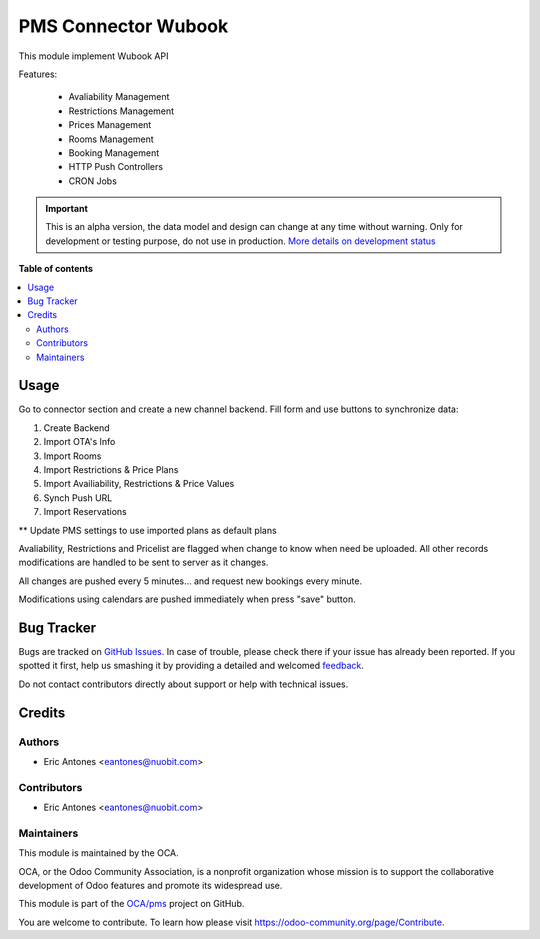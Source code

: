 ====================
PMS Connector Wubook
====================

.. !!!!!!!!!!!!!!!!!!!!!!!!!!!!!!!!!!!!!!!!!!!!!!!!!!!!
   !! This file is generated by oca-gen-addon-readme !!
   !! changes will be overwritten.                   !!
   !!!!!!!!!!!!!!!!!!!!!!!!!!!!!!!!!!!!!!!!!!!!!!!!!!!!

.. |badge1| image:: https://img.shields.io/badge/maturity-Alpha-red.png
    :target: https://odoo-community.org/page/development-status
    :alt: Alpha
.. |badge2| image:: https://img.shields.io/badge/licence-AGPL--3-blue.png
    :target: http://www.gnu.org/licenses/agpl-3.0-standalone.html
    :alt: License: AGPL-3
.. |badge3| image:: https://img.shields.io/badge/github-OCA%2Fpms-lightgray.png?logo=github
    :target: https://github.com/OCA/pms/tree/14.0/connector_pms_wubook
    :alt: OCA/pms
.. |badge4| image:: https://img.shields.io/badge/weblate-Translate%20me-F47D42.png
    :target: https://translation.odoo-community.org/projects/pms-14-0/pms-14-0-connector_pms_wubook
    :alt: Translate me on Weblate
.. |badge5| image:: https://img.shields.io/badge/runbot-Try%20me-875A7B.png
    :target: https://runbot.odoo-community.org/runbot/293/14.0
    :alt: Try me on Runbot

|badge1| |badge2| |badge3| |badge4| |badge5| 

This module implement Wubook API

Features:

 * Avaliability Management
 * Restrictions Management
 * Prices Management
 * Rooms Management
 * Booking Management
 * HTTP Push Controllers
 * CRON Jobs

.. IMPORTANT::
   This is an alpha version, the data model and design can change at any time without warning.
   Only for development or testing purpose, do not use in production.
   `More details on development status <https://odoo-community.org/page/development-status>`_

**Table of contents**

.. contents::
   :local:

Usage
=====

Go to connector section and create a new channel backend. Fill form and use buttons to synchronize data:

#. Create Backend
#. Import OTA's Info
#. Import Rooms
#. Import Restrictions & Price Plans
#. Import Availiability, Restrictions & Price Values
#. Synch Push URL
#. Import Reservations

** Update PMS settings to use imported plans as default plans

Avaliability, Restrictions and Pricelist are flagged when change to know when need be uploaded.
All other records modifications are handled to be sent to server as it changes.

All changes are pushed every 5 minutes... and request new bookings every minute.

Modifications using calendars are pushed immediately when press "save" button.

Bug Tracker
===========

Bugs are tracked on `GitHub Issues <https://github.com/OCA/pms/issues>`_.
In case of trouble, please check there if your issue has already been reported.
If you spotted it first, help us smashing it by providing a detailed and welcomed
`feedback <https://github.com/OCA/pms/issues/new?body=module:%20connector_pms_wubook%0Aversion:%2014.0%0A%0A**Steps%20to%20reproduce**%0A-%20...%0A%0A**Current%20behavior**%0A%0A**Expected%20behavior**>`_.

Do not contact contributors directly about support or help with technical issues.

Credits
=======

Authors
~~~~~~~

* Eric Antones <eantones@nuobit.com>

Contributors
~~~~~~~~~~~~

* Eric Antones <eantones@nuobit.com>

Maintainers
~~~~~~~~~~~

This module is maintained by the OCA.

.. image:: https://odoo-community.org/logo.png
   :alt: Odoo Community Association
   :target: https://odoo-community.org

OCA, or the Odoo Community Association, is a nonprofit organization whose
mission is to support the collaborative development of Odoo features and
promote its widespread use.

This module is part of the `OCA/pms <https://github.com/OCA/pms/tree/14.0/connector_pms_wubook>`_ project on GitHub.

You are welcome to contribute. To learn how please visit https://odoo-community.org/page/Contribute.
